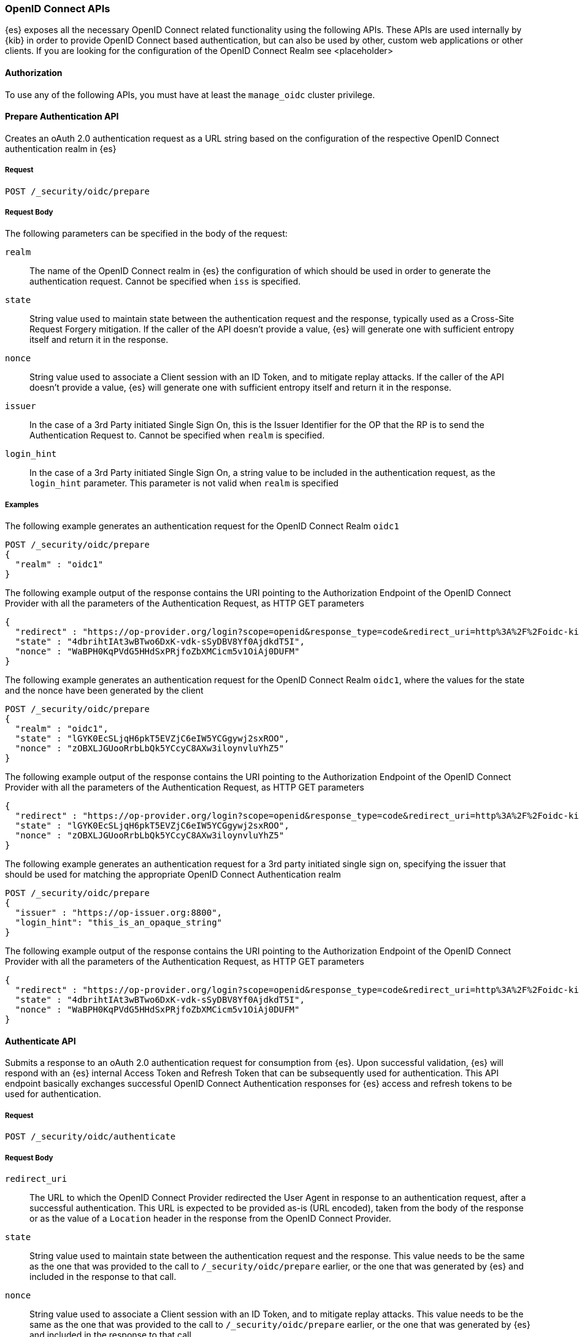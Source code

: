 [role="xpack"]
[[security-api-oidc]]
=== OpenID Connect APIs

{es} exposes all the necessary OpenID Connect related functionality using the following APIs. These APIs
are used internally by {kib} in order to provide OpenID Connect based authentication, but can also be used by other,
custom web applications or other clients. If you are looking for the configuration of the OpenID Connect Realm
see <placeholder>

==== Authorization

To use any of the following APIs, you must have at least the `manage_oidc` cluster privilege.

[[security-api-oidc-prepare]]
==== Prepare Authentication API

Creates an oAuth 2.0 authentication request as a URL string based on the configuration of the respective
OpenID Connect authentication realm in {es}

===== Request

`POST /_security/oidc/prepare`


===== Request Body

The following parameters can be specified in the body of the request:

`realm`::
The name of the OpenID Connect realm in {es} the configuration of which should be used in order to
generate the authentication request. Cannot be specified when `iss` is specified.

`state`::
String value used to maintain state between the authentication request and the response, typically used
as a Cross-Site Request Forgery mitigation. If the caller of the API doesn't provide a value, {es} will
generate one with sufficient entropy itself and return it in the response.

`nonce`::
String value used to associate a Client session with an ID Token, and to mitigate replay attacks.
If the caller of the API doesn't provide a value, {es} will generate one with sufficient entropy itself
and return it in the response.

`issuer`::
In the case of a 3rd Party initiated Single Sign On, this is the Issuer Identifier for the OP that the RP is
to send the Authentication Request to. Cannot be specified when `realm` is specified.

`login_hint`::
In the case of a 3rd Party initiated Single Sign On, a string value to be included in the authentication
request, as the `login_hint` parameter. This parameter is not valid when `realm` is specified


===== Examples

The following example generates an authentication request for the OpenID Connect Realm `oidc1`

[source,js]
--------------------------------------------------
POST /_security/oidc/prepare
{
  "realm" : "oidc1"
}
--------------------------------------------------
// NOTCONSOLE

The following example output of the response contains the URI pointing to the Authorization Endpoint of the
OpenID Connect Provider with all the parameters of the Authentication Request, as HTTP GET parameters

[source,js]
--------------------------------------------------
{
  "redirect" : "https://op-provider.org/login?scope=openid&response_type=code&redirect_uri=http%3A%2F%2Foidc-kibana.elastic.co%3A5603%2Fkmi%2Fapi%2Fsecurity%2Fv1%2Foidc&state=4dbrihtIAt3wBTwo6DxK-vdk-sSyDBV8Yf0AjdkdT5I&nonce=WaBPH0KqPVdG5HHdSxPRjfoZbXMCicm5v1OiAj0DUFM&client_id=0o43gasov3TxMWJOt839",
  "state" : "4dbrihtIAt3wBTwo6DxK-vdk-sSyDBV8Yf0AjdkdT5I",
  "nonce" : "WaBPH0KqPVdG5HHdSxPRjfoZbXMCicm5v1OiAj0DUFM"
}
--------------------------------------------------
// NOTCONSOLE

The following example generates an authentication request for the OpenID Connect Realm `oidc1`, where the
values for the state and the nonce have been generated by the client

[source,js]
--------------------------------------------------
POST /_security/oidc/prepare
{
  "realm" : "oidc1",
  "state" : "lGYK0EcSLjqH6pkT5EVZjC6eIW5YCGgywj2sxROO",
  "nonce" : "zOBXLJGUooRrbLbQk5YCcyC8AXw3iloynvluYhZ5"
}
--------------------------------------------------
// NOTCONSOLE

The following example output of the response contains the URI pointing to the Authorization Endpoint of the
OpenID Connect Provider with all the parameters of the Authentication Request, as HTTP GET parameters

[source,js]
--------------------------------------------------
{
  "redirect" : "https://op-provider.org/login?scope=openid&response_type=code&redirect_uri=http%3A%2F%2Foidc-kibana.elastic.co%3A5603%2Fkmi%2Fapi%2Fsecurity%2Fv1%2Foidc&state=lGYK0EcSLjqH6pkT5EVZjC6eIW5YCGgywj2sxROO&nonce=zOBXLJGUooRrbLbQk5YCcyC8AXw3iloynvluYhZ5&client_id=0o43gasov3TxMWJOt839",
  "state" : "lGYK0EcSLjqH6pkT5EVZjC6eIW5YCGgywj2sxROO",
  "nonce" : "zOBXLJGUooRrbLbQk5YCcyC8AXw3iloynvluYhZ5"
}
--------------------------------------------------
// NOTCONSOLE

The following example generates an authentication request for a 3rd party initiated single sign on, specifying the
issuer that should be used for matching the appropriate OpenID Connect Authentication realm

[source,js]
--------------------------------------------------
POST /_security/oidc/prepare
{
  "issuer" : "https://op-issuer.org:8800",
  "login_hint": "this_is_an_opaque_string"
}
--------------------------------------------------
// NOTCONSOLE

The following example output of the response contains the URI pointing to the Authorization Endpoint of the
OpenID Connect Provider with all the parameters of the Authentication Request, as HTTP GET parameters

[source,js]
--------------------------------------------------
{
  "redirect" : "https://op-provider.org/login?scope=openid&response_type=code&redirect_uri=http%3A%2F%2Foidc-kibana.elastic.co%3A5603%2Fkmi%2Fapi%2Fsecurity%2Fv1%2Foidc&state=lGYK0EcSLjqH6pkT5EVZjC6eIW5YCGgywj2sxROO&nonce=zOBXLJGUooRrbLbQk5YCcyC8AXw3iloynvluYhZ5&client_id=0o43gasov3TxMWJOt839&login_hint=this_is_an_opaque_string",
  "state" : "4dbrihtIAt3wBTwo6DxK-vdk-sSyDBV8Yf0AjdkdT5I",
  "nonce" : "WaBPH0KqPVdG5HHdSxPRjfoZbXMCicm5v1OiAj0DUFM"
}
--------------------------------------------------
// NOTCONSOLE

[[security-api-oidc-authenticate]]
==== Authenticate API

Submits a response to an oAuth 2.0 authentication request for consumption from {es}. Upon successful validation, {es}
will respond with an {es} internal Access Token and Refresh Token that can be subsequently used for authentication. This
API endpoint basically exchanges successful OpenID Connect Authentication responses for {es} access and refresh tokens
to be used for authentication.

===== Request

`POST /_security/oidc/authenticate`

===== Request Body

`redirect_uri`::
The URL to which the OpenID Connect Provider redirected the User Agent in response to an authentication request, after a
 successful authentication. This URL is expected to be provided as-is (URL encoded), taken from the body of the response
 or as the value of a `Location` header in the response from the OpenID Connect Provider.

`state`::
String value used to maintain state between the authentication request and the response. This value needs to be the same
as the one that was provided to the call to `/_security/oidc/prepare` earlier, or the one that was generated by {es}
and included in the response to that call.

`nonce`::
String value used to associate a Client session with an ID Token, and to mitigate replay attacks. This value needs to be
the same as the one that was provided to the call to `/_security/oidc/prepare` earlier, or the one that was generated by {es}
and included in the response to that call.

==== Examples

The following example request exchanges the response that was returned from the OpenID Connect Provider after a successful
authentication, for an {es} access token and refresh token to be used in subsequent requests. This example is from an
authentication that uses the authorization code grant flow.

[source,js]
--------------------------------------------------
POST /_security/oidc/authenticate
{
  "redirect_uri" : "https://oidc-kibana.elastic.co:5603/api/security/v1/oidc?code=jtI3Ntt8v3_XvcLzCFGq&state=4dbrihtIAt3wBTwo6DxK-vdk-sSyDBV8Yf0AjdkdT5I",
  "state" : "4dbrihtIAt3wBTwo6DxK-vdk-sSyDBV8Yf0AjdkdT5I",
  "nonce" : "WaBPH0KqPVdG5HHdSxPRjfoZbXMCicm5v1OiAj0DUFM"
}
--------------------------------------------------
// NOTCONSOLE

The following example output contains the access token that was generated in response, the amount of time (in
seconds) that the token expires in, the type, and the refresh token:

[source,js]
--------------------------------------------------
{
  "access_token" : "dGhpcyBpcyBub3QgYSByZWFsIHRva2VuIGJ1dCBpdCBpcyBvbmx5IHRlc3QgZGF0YS4gZG8gbm90IHRyeSB0byByZWFkIHRva2VuIQ==",
  "type" : "Bearer",
  "expires_in" : 1200,
  "refresh_token": "vLBPvmAB6KvwvJZr27cS"
}
--------------------------------------------------
// NOTCONSOLE

[[security-api-oidc-logout]]
==== Logout API

Submits a request to invalidate a refresh token and an access token that was generated as a response to a call to
`/_security/oidc/authenticate`. If the OpenID Connect authentication realm in {es} is accordingly configured, the
response to this call will contain a URI pointing to the End Session Endpoint of the OpenID Connect Provider in
order to perform Single Logout


===== Request

`POST /_security/oidc/logout`

===== Request Body

`access_token`::
The value of the access token to be invalidated as part of the logout.

`refresh_token`::
The value of the refresh token to be invalidated as part of the logout. (Optional)


==== Examples

The following example performs logout

[source,js]
--------------------------------------------------
POST /_security/oidc/logout
{
  "token" : "dGhpcyBpcyBub3QgYSByZWFsIHRva2VuIGJ1dCBpdCBpcyBvbmx5IHRlc3QgZGF0YS4gZG8gbm90IHRyeSB0byByZWFkIHRva2VuIQ==",
  "refresh_token": "vLBPvmAB6KvwvJZr27cS"
}
--------------------------------------------------
// NOTCONSOLE

The following example output of the response contains the URI pointing to the End Session Endpoint of the
OpenID Connect Provider with all the parameters of the Logout Request, as HTTP GET parameters

[source,js]
--------------------------------------------------
{
  "redirect" : "https://op-provider.org/logout?id_token_hint=eyJhbGciOiJIUzI1NiIsInR5cCI6IkpXVCJ9.eyJzdWIiOiIxMjM0NTY3ODkwIiwibmFtZSI6IkpvaG4gRG9lIiwiaWF0IjoxNTE2MjM5MDIyfQ.SflKxwRJSMeKKF2QT4fwpMeJf36POk6yJV_adQssw5c&post_logout_redirect_uri=http%3A%2F%2Foidc-kibana.elastic.co%2Floggedout&state=lGYK0EcSLjqH6pkT5EVZjC6eIW5YCGgywj2sxROO"
}
--------------------------------------------------
// NOTCONSOLE